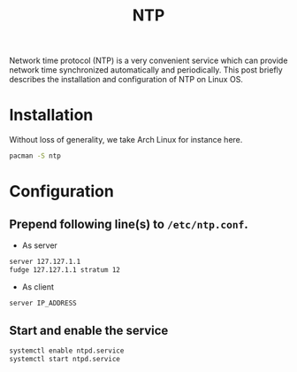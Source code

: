 #+TITLE: NTP

Network time protocol (NTP) is a very convenient service which can provide network time synchronized automatically and periodically. This post briefly describes the installation and configuration of NTP on Linux OS.
* Installation
Without loss of generality, we take Arch Linux for instance here.
#+BEGIN_SRC sh
pacman -S ntp
#+END_SRC
* Configuration
** Prepend following line(s) to =/etc/ntp.conf=.
- As server
#+BEGIN_SRC sh
server 127.127.1.1
fudge 127.127.1.1 stratum 12
#+END_SRC
- As client
#+BEGIN_SRC sh
server IP_ADDRESS
#+END_SRC
** Start and enable the service
#+BEGIN_SRC sh
systemctl enable ntpd.service
systemctl start ntpd.service
#+END_SRC
